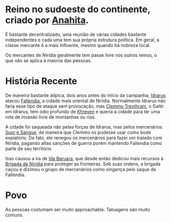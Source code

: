 :PROPERTIES:
:id: 09a29eb0-0eb5-4856-93c4-1c913bfd1f16
:END:
#+tags: Lugares, Evryntia

* Reino no sudoeste do continente, criado por [[id:60652aaf-fc0e-4308-80de-d3581baa45df][Anahita]].
É bastante decentralizado, uma reunião de várias cidades bastante independentes e cada uma tem sua própria estrutura política.
Em geral, a classe mercante é a mais influente, mesmo quando há nobreza local.

Os mercantes de Niridia geralmente tem passe livre nos outros reinos, o que não se aplica à maioria das pessoas.
* História Recente

De maneira bastante atípica, dois anos antes do início da campanha, [[id:31a5205f-1cb5-4f84-90da-95ae38af747e][Idrarus]] atacou [[id:ee4063a7-f18d-4bd1-a672-3dae26b17279][Fallendia]], a cidade mais oriental de Niridia. Normalmente Idrarus não faria esse tipo de ataque sem provocação, mas [[id:e46c5e9b-b97c-4625-82cf-338aefb924bf][Clemmo Trevthram]], o Galtir em Idrarus, tem ódio profundo de [[id:7d3d42d3-be4b-4bce-b24b-8cc555a5c8a8][Khreven]] e queria a cidade para ter uma rota de invasão livre de montanhas ou rios.

A cidade foi saqueada não pelas forças de Idrarus, mas pelos mercenários [[id:24acd65c-3cae-4548-b828-e9d6e725a678][Suor e Sangue]], de maneira que Clemmo os pudesse usar como bode expiatório. De fato, ele renegou os mercenários para fazer um tratado com Niridia, pagando altas sanções de guerra porém mantendo Fallendia como parte de seu território.

Isso causou a ira de [[id:f95275a7-63c8-413e-ae88-9a652089eee8][Ida Baruara]], que desde então dedicou mais recursos à [[id:389c7ba3-a51b-4281-ae6e-0e91c853cb1c][Brigada de Niridia]] para proteger as fronteiras. Sob suas ordens, a brigada caçou e dizimou o grupo de mercenários como vingança pelo saque de Fallendia.
* Povo

As pessoas costumam ser muito approachable.
Tatuagens são muito comuns.